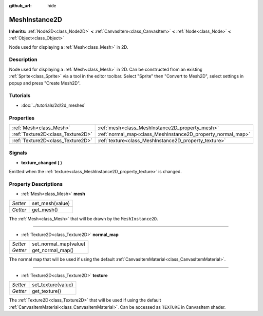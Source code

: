:github_url: hide

.. Generated automatically by doc/tools/makerst.py in Godot's source tree.
.. DO NOT EDIT THIS FILE, but the MeshInstance2D.xml source instead.
.. The source is found in doc/classes or modules/<name>/doc_classes.

.. _class_MeshInstance2D:

MeshInstance2D
==============

**Inherits:** :ref:`Node2D<class_Node2D>` **<** :ref:`CanvasItem<class_CanvasItem>` **<** :ref:`Node<class_Node>` **<** :ref:`Object<class_Object>`

Node used for displaying a :ref:`Mesh<class_Mesh>` in 2D.

Description
-----------

Node used for displaying a :ref:`Mesh<class_Mesh>` in 2D. Can be constructed from an existing :ref:`Sprite<class_Sprite>` via a tool in the editor toolbar. Select "Sprite" then "Convert to Mesh2D", select settings in popup and press "Create Mesh2D".

Tutorials
---------

- :doc:`../tutorials/2d/2d_meshes`

Properties
----------

+-----------------------------------+-------------------------------------------------------------+
| :ref:`Mesh<class_Mesh>`           | :ref:`mesh<class_MeshInstance2D_property_mesh>`             |
+-----------------------------------+-------------------------------------------------------------+
| :ref:`Texture2D<class_Texture2D>` | :ref:`normal_map<class_MeshInstance2D_property_normal_map>` |
+-----------------------------------+-------------------------------------------------------------+
| :ref:`Texture2D<class_Texture2D>` | :ref:`texture<class_MeshInstance2D_property_texture>`       |
+-----------------------------------+-------------------------------------------------------------+

Signals
-------

.. _class_MeshInstance2D_signal_texture_changed:

- **texture_changed** **(** **)**

Emitted when the :ref:`texture<class_MeshInstance2D_property_texture>` is changed.

Property Descriptions
---------------------

.. _class_MeshInstance2D_property_mesh:

- :ref:`Mesh<class_Mesh>` **mesh**

+----------+-----------------+
| *Setter* | set_mesh(value) |
+----------+-----------------+
| *Getter* | get_mesh()      |
+----------+-----------------+

The :ref:`Mesh<class_Mesh>` that will be drawn by the ``MeshInstance2D``.

----

.. _class_MeshInstance2D_property_normal_map:

- :ref:`Texture2D<class_Texture2D>` **normal_map**

+----------+-----------------------+
| *Setter* | set_normal_map(value) |
+----------+-----------------------+
| *Getter* | get_normal_map()      |
+----------+-----------------------+

The normal map that will be used if using the default :ref:`CanvasItemMaterial<class_CanvasItemMaterial>`.

----

.. _class_MeshInstance2D_property_texture:

- :ref:`Texture2D<class_Texture2D>` **texture**

+----------+--------------------+
| *Setter* | set_texture(value) |
+----------+--------------------+
| *Getter* | get_texture()      |
+----------+--------------------+

The :ref:`Texture2D<class_Texture2D>` that will be used if using the default :ref:`CanvasItemMaterial<class_CanvasItemMaterial>`. Can be accessed as ``TEXTURE`` in CanvasItem shader.

